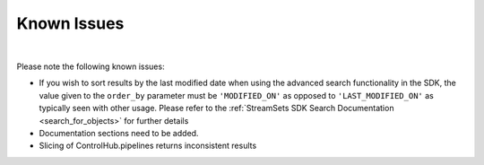 Known Issues
============
|

Please note the following known issues:

* If you wish to sort results by the last modified date when using the advanced search functionality in the SDK,
  the value given to the ``order_by`` parameter must be ``'MODIFIED_ON'`` as opposed to ``'LAST_MODIFIED_ON'``
  as typically seen with other usage. Please refer to the :ref:`StreamSets SDK Search Documentation <search_for_objects>`
  for further details
* Documentation sections need to be added.
* Slicing of ControlHub.pipelines returns inconsistent results

